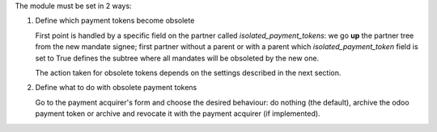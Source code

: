 The module must be set in 2 ways:

1. Define which payment tokens become obsolete

   First point is handled by a specific field on the partner called
   `isolated_payment_tokens`: we go **up** the partner tree from the
   new mandate signee; first partner without a parent or with a parent
   which `isolated_payment_token` field is set to True defines the
   subtree where all mandates will be obsoleted by the new one.

   The action taken for obsolete tokens depends on the settings
   described in the next section.

2. Define what to do with obsolete payment tokens

   Go to the payment acquirer's form and choose the desired behaviour:
   do nothing (the default), archive the odoo payment token or archive
   and revocate it with the payment acquirer (if implemented).
